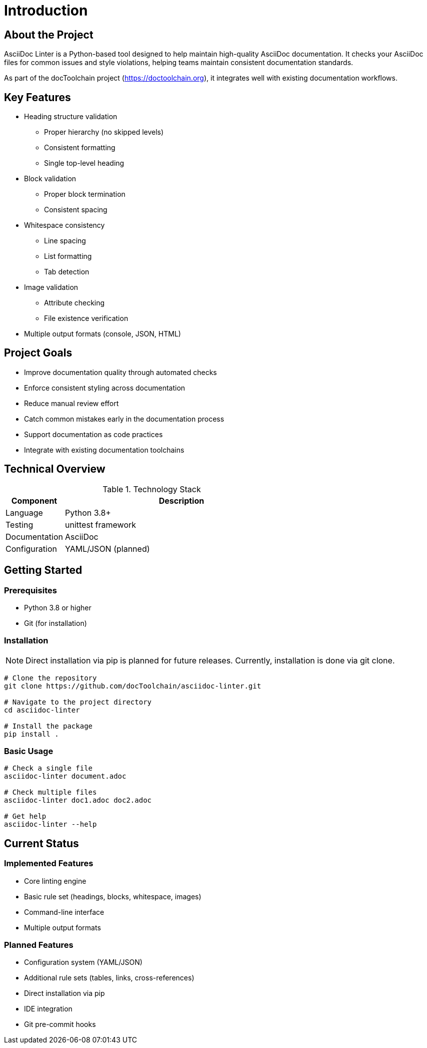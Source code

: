 // introduction.adoc - Project introduction
= Introduction

== About the Project

AsciiDoc Linter is a Python-based tool designed to help maintain high-quality AsciiDoc documentation.
It checks your AsciiDoc files for common issues and style violations, helping teams maintain consistent documentation standards.

As part of the docToolchain project (https://doctoolchain.org), it integrates well with existing documentation workflows.

== Key Features

* Heading structure validation
** Proper hierarchy (no skipped levels)
** Consistent formatting
** Single top-level heading
* Block validation
** Proper block termination
** Consistent spacing
* Whitespace consistency
** Line spacing
** List formatting
** Tab detection
* Image validation
** Attribute checking
** File existence verification
* Multiple output formats (console, JSON, HTML)

== Project Goals

* Improve documentation quality through automated checks
* Enforce consistent styling across documentation
* Reduce manual review effort
* Catch common mistakes early in the documentation process
* Support documentation as code practices
* Integrate with existing documentation toolchains

== Technical Overview

.Technology Stack
[cols="1,4"]
|===
|Component |Description

|Language
|Python 3.8+

|Testing
|unittest framework

|Documentation
|AsciiDoc

|Configuration
|YAML/JSON (planned)
|===

== Getting Started

=== Prerequisites

* Python 3.8 or higher
* Git (for installation)

=== Installation

[NOTE]
====
Direct installation via pip is planned for future releases.
Currently, installation is done via git clone.
====

[source,bash]
----
# Clone the repository
git clone https://github.com/docToolchain/asciidoc-linter.git

# Navigate to the project directory
cd asciidoc-linter

# Install the package
pip install .
----

=== Basic Usage

[source,bash]
----
# Check a single file
asciidoc-linter document.adoc

# Check multiple files
asciidoc-linter doc1.adoc doc2.adoc

# Get help
asciidoc-linter --help
----

== Current Status

=== Implemented Features

* Core linting engine
* Basic rule set (headings, blocks, whitespace, images)
* Command-line interface
* Multiple output formats

=== Planned Features

* Configuration system (YAML/JSON)
* Additional rule sets (tables, links, cross-references)
* Direct installation via pip
* IDE integration
* Git pre-commit hooks
